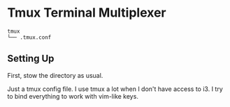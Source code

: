 * Tmux Terminal Multiplexer
  #+BEGIN_EXAMPLE
tmux
└── .tmux.conf
  #+END_EXAMPLE

** Setting Up

  First, stow the directory as usual.

  Just a tmux config file. I use tmux a lot when I don't have access to i3. I try to bind everything to work with vim-like keys.
